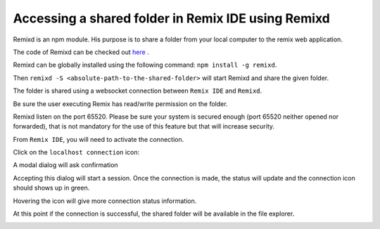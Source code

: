 Accessing a shared folder in Remix IDE using Remixd
===================================================

.. _tutorial-remixd-filesystem:

Remixd is an npm module. His purpose is to share a folder from your local computer to the remix web application.

The code of Remixd can be checked out `here <https://github.com/ethereum/remixd>`_ .

Remixd can be globally installed using the following command: ``npm install -g remixd``.

Then ``remixd -S <absolute-path-to-the-shared-folder>`` will start Remixd and share the given folder.

The folder is shared using a websocket connection between ``Remix IDE`` and ``Remixd``.

Be sure the user executing Remix has read/write permission on the folder.

Remixd listen on the port 65520. Please be sure your system is secured enough (port 65520 neither opened nor forwarded), that is not mandatory for the use of this feature but that will increase security.

From ``Remix IDE``, you will need to activate the connection.

Click on the ``localhost connection`` icon:

.. image:: remixd_noconnection.png

A modal dialog will ask confirmation

.. image:: remixd_alert.png

Accepting this dialog will start a session. Once the connection is made, the status will update and the connection icon should shows up in green.

Hovering the icon will give more connection status information.

At this point if the connection is successful, the shared folder will be available in the file explorer.

.. image:: remixd_connectionok.png
